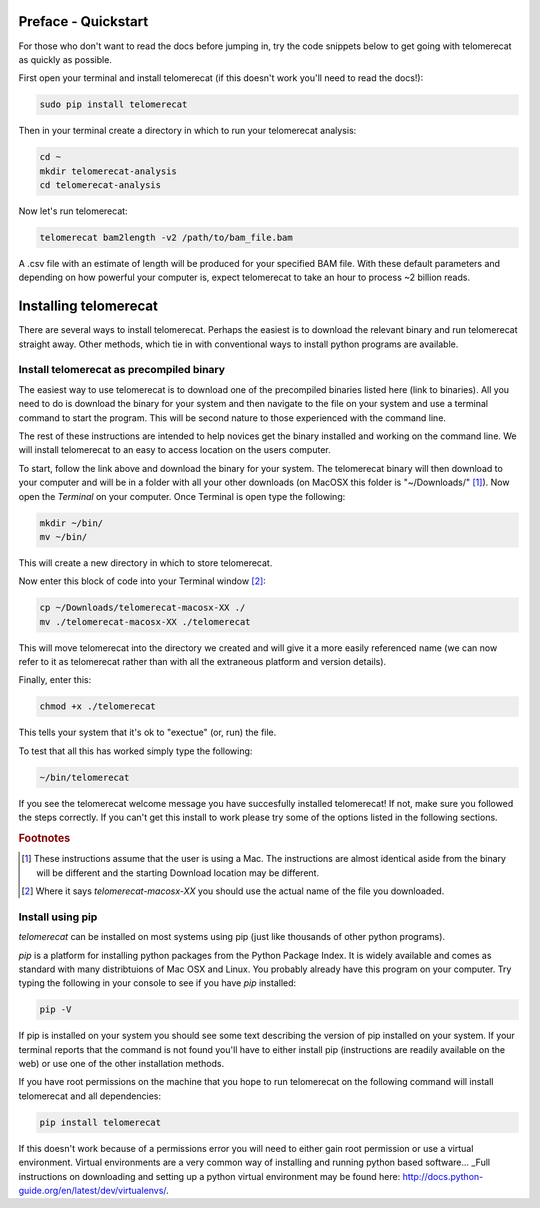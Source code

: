 Preface - Quickstart
====================

For those who don't want to read the docs before jumping in, try the code snippets below to get going with telomerecat as quickly as possible.

First open your terminal and install telomerecat (if this doesn't work you'll need to read the docs!):

.. code-block:: shell

   sudo pip install telomerecat

Then in your terminal create a directory in which to run your telomerecat analysis:

.. code-block:: shell

   cd ~
   mkdir telomerecat-analysis
   cd telomerecat-analysis

Now let's run telomerecat:

.. code-block:: shell
  
  telomerecat bam2length -v2 /path/to/bam_file.bam

A .csv file with an estimate of length will be produced for your specified BAM file. With these default parameters and depending on how powerful your computer is, expect telomerecat to take an hour to process ~2 billion reads.

Installing telomerecat
======================

There are several ways to install telomerecat. Perhaps the easiest is to download the relevant binary and run telomerecat straight away. Other methods, which tie in with conventional ways to install python programs are available.

Install telomerecat as precompiled binary
+++++++++++++++++++++++++++++++++++++++++

The easiest way to use telomerecat is to download one of the precompiled binaries listed here (link to binaries). All you need to do is download the binary for your system and then navigate to the file on your system and use a terminal command to start the program. This will be second nature to those experienced with the command line.

The rest of these instructions are intended to help novices get the binary installed and working on the command line. We will install telomerecat to an easy to access location on the users computer.

To start, follow the link above and download the binary for your system. The telomerecat binary will then download to your computer and will be in a folder with all your other downloads (on MacOSX this folder is "~/Downloads/" [#f1]_). Now open the `Terminal` on your computer. Once Terminal is open type the following: 

.. code-block:: shell
  
    mkdir ~/bin/
    mv ~/bin/
    
This will create a new directory in which to store telomerecat.

Now enter this block of code into your Terminal window [#f2]_:

.. code-block:: shell

    cp ~/Downloads/telomerecat-macosx-XX ./
    mv ./telomerecat-macosx-XX ./telomerecat

This will move telomerecat into the directory we created and will give it a more easily referenced name (we can now refer to it as telomerecat rather than with all the extraneous platform and version details).

Finally, enter this:

.. code-block:: shell

    chmod +x ./telomerecat

This tells your system that it's ok to "exectue" (or, run) the file.

To test that all this has worked simply type the following:

.. code-block:: shell

    ~/bin/telomerecat

If you see the telomerecat welcome message you have succesfully installed telomerecat! If not, make sure you followed the steps correctly. If you can't get this install to work please try some of the options listed in the following sections.

  
.. rubric:: Footnotes

.. [#f1] These instructions assume that the user is using a Mac. The instructions are almost identical aside from the binary will be different and the starting Download location may be different.
.. [#f2] Where it says `telomerecat-macosx-XX` you should use the actual name of the file you downloaded.

Install using pip
+++++++++++++++++

`telomerecat` can be installed on most systems using pip (just like thousands of other python programs).

`pip` is a platform for installing python packages from the Python Package Index. It is widely available and comes as standard with many distribtuions of Mac OSX and Linux. You probably already have this program on your computer. Try typing the following in your console to see if you have `pip` installed:

.. code-block:: shell
  
  pip -V

If pip is installed on your system you should see some text describing the version of pip installed on your system. If your terminal reports that the command is not found you'll have to either install pip (instructions are readily available on the web) or use one of the other installation methods.

If you have root permissions on the machine that you hope to run telomerecat on the following command will install telomerecat and all dependencies:

.. code-block:: shell
  
  pip install telomerecat

If this doesn't work because of a permissions error you will need to either gain root permission or use a virtual environment. Virtual environments are a very common way of installing and running python based software... _Full instructions on downloading and setting up a python virtual environment may be found here: http://docs.python-guide.org/en/latest/dev/virtualenvs/. 



